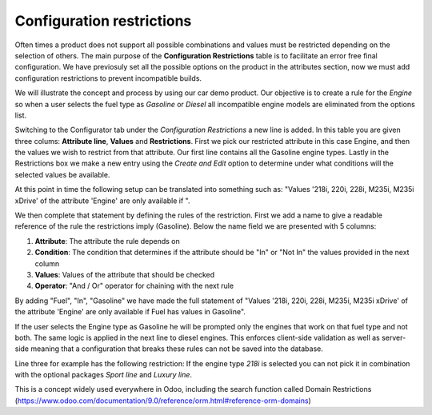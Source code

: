 **************************
Configuration restrictions
**************************

Often times a product does not support all possible combinations and values must be restricted depending on the selection of others. The main purpose of the **Configuration Restrictions** table is to facilitate an error free final configuration. We have previosuly set all the possible options on the product in the attributes section, now we must add configuration restrictions to prevent incompatible builds.

We will illustrate the concept and process by using our car demo product. Our objective is to create a rule for the *Engine* so when a user selects the fuel type as *Gasoline* or *Diesel* all incompatible engine models are eliminated from the options list.

Switching to the Configurator tab under the *Configuration Restrictions* a new line is added. In this table you are given three colums: **Attribute line**, **Values** and **Restrictions**. First we pick our restricted attribute in this case Engine, and then the values we wish to restrict from that attribute. Our first line contains all the Gasoline engine types. Lastly in the Restrictions box we make a new entry using the *Create and Edit* option to determine under what conditions will the selected values be available.

At this point in time the following setup can be translated into something such as: "Values '218i, 220i, 228i, M235i, M235i xDrive' of the attribute 'Engine' are only available if ".

We then complete that statement by defining the rules of the restriction. First we add a name to give a readable reference of the rule the restrictions imply (Gasoline). Below the name field we are presented with 5 columns:

1. **Attribute**: The attribute the rule depends on
2. **Condition**: The condition that determines if the attribute should be "In" or "Not In" the values provided in the next column
3. **Values**: Values of the attribute that should be checked
4. **Operator**: "And / Or" operator for chaining with the next rule

By adding "Fuel", "In", "Gasoline" we have made the full statement of "Values '218i, 220i, 228i, M235i, M235i xDrive' of the attribute 'Engine' are only available if Fuel has values in Gasoline".

If the user selects the Engine type as Gasoline he will be prompted only the engines that work on that fuel type and not both. The same logic is applied in the next line to diesel engines. This enforces client-side validation as well as server-side meaning that a configuration that breaks these rules can not be saved into the database.

Line three for example has the following restriction: If the engine type *218i* is selected you can not pick it in combination with the optional packages *Sport line* and *Luxury line*.

.. image:: images/conf_restriction1.png
    :align: center
    :alt: alternate text

This is a concept widely used everywhere in Odoo, including the search function called Domain Restrictions (https://www.odoo.com/documentation/9.0/reference/orm.html#reference-orm-domains)